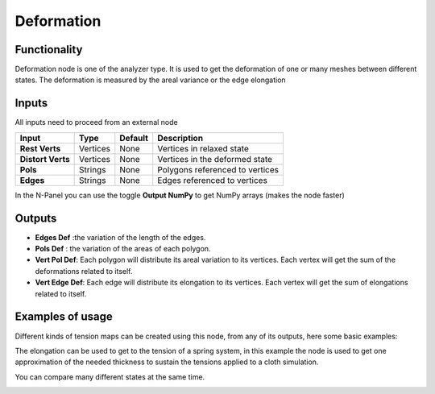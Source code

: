 Deformation
===========

Functionality
-------------

Deformation node is one of the analyzer type. It is used to get the deformation of one or many meshes between different states. The deformation is measured by the areal variance or the edge elongation


Inputs
------

All inputs need to proceed from an external node


+-------------------+---------------+-------------+-----------------------------------------------+
| Input             | Type          | Default     | Description                                   |
+===================+===============+=============+===============================================+
| **Rest Verts**    | Vertices      | None        | Vertices in relaxed state                     |
+-------------------+---------------+-------------+-----------------------------------------------+
| **Distort Verts** | Vertices      | None        | Vertices in the deformed state                |
+-------------------+---------------+-------------+-----------------------------------------------+
| **Pols**          | Strings       | None        | Polygons referenced to vertices               |
+-------------------+---------------+-------------+-----------------------------------------------+
| **Edges**         | Strings       | None        | Edges referenced to vertices                  |
+-------------------+---------------+-------------+-----------------------------------------------+

In the N-Panel you can use the toggle **Output NumPy** to get NumPy arrays (makes the node faster) 

Outputs
-------
- **Edges Def** :the variation of the length of the edges.
- **Pols Def** : the variation of the areas of each polygon.

- **Vert Pol Def**: Each polygon will distribute its areal variation to its vertices. Each vertex will get the sum of the deformations related to itself.
- **Vert Edge Def**: Each edge will distribute its elongation to its vertices. Each vertex will get the sum of elongations related to itself.


Examples of usage
----------------
Different kinds of tension maps can be created using this node, from any of its outputs, here some basic examples:

.. image:: https://user-images.githubusercontent.com/10011941/50576192-a7da2a80-0e0c-11e9-9be5-e490081822bb.png
  :alt: DefromationNode1.PNG

The elongation can be used to get to the tension of a spring system, in this example the node is used to get one approximation of the needed thickness to sustain the tensions applied to a cloth simulation.

.. image:: https://user-images.githubusercontent.com/10011941/50576196-ba546400-0e0c-11e9-8c5c-15488c9a0d04.png
  :alt: DefromationNode2.PNG

You can compare many different states at the same time.

.. image:: https://user-images.githubusercontent.com/10011941/50576199-d526d880-0e0c-11e9-89cf-12cd8462da41.png
  :alt: DefromationNode3.PNG

